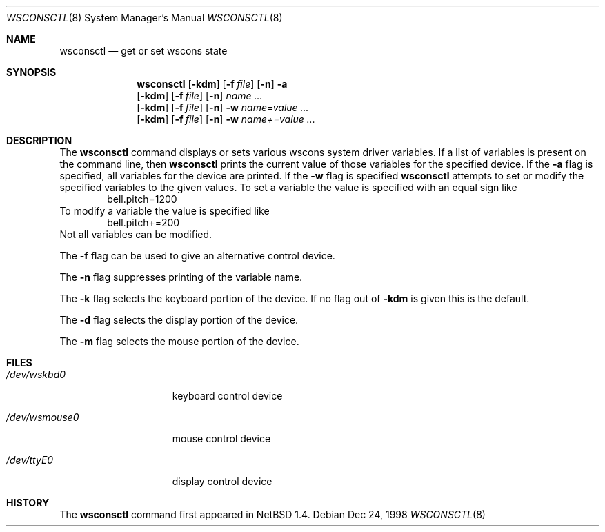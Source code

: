 .\" $NetBSD: wsconsctl.8,v 1.1 1998/12/28 14:01:17 hannken Exp $
.\"
.\" Copyright (c) 1998 The NetBSD Foundation, Inc.
.\" All rights reserved.
.\"
.\" This code is derived from software contributed to The NetBSD Foundation
.\" by Juergen Hannken-Illjes.
.\"
.\" Redistribution and use in source and binary forms, with or without
.\" modification, are permitted provided that the following conditions
.\" are met:
.\" 1. Redistributions of source code must retain the above copyright
.\"    notice, this list of conditions and the following disclaimer.
.\" 2. Redistributions in binary form must reproduce the above copyright
.\"    notice, this list of conditions and the following disclaimer in the
.\"    documentation and/or other materials provided with the distribution.
.\" 3. All advertising materials mentioning features or use of this software
.\"    must display the following acknowledgement:
.\"	This product includes software developed by the NetBSD
.\"	Foundation, Inc. and its contributors.
.\" 4. Neither the name of The NetBSD Foundation nor the names of its
.\"    contributors may be used to endorse or promote products derived
.\"    from this software without specific prior written permission.
.\"
.\" THIS SOFTWARE IS PROVIDED BY THE NETBSD FOUNDATION, INC. AND CONTRIBUTORS
.\" ``AS IS'' AND ANY EXPRESS OR IMPLIED WARRANTIES, INCLUDING, BUT NOT LIMITED
.\" TO, THE IMPLIED WARRANTIES OF MERCHANTABILITY AND FITNESS FOR A PARTICULAR
.\" PURPOSE ARE DISCLAIMED.  IN NO EVENT SHALL THE FOUNDATION OR CONTRIBUTORS
.\" BE LIABLE FOR ANY DIRECT, INDIRECT, INCIDENTAL, SPECIAL, EXEMPLARY, OR
.\" CONSEQUENTIAL DAMAGES (INCLUDING, BUT NOT LIMITED TO, PROCUREMENT OF
.\" SUBSTITUTE GOODS OR SERVICES; LOSS OF USE, DATA, OR PROFITS; OR BUSINESS
.\" INTERRUPTION) HOWEVER CAUSED AND ON ANY THEORY OF LIABILITY, WHETHER IN
.\" CONTRACT, STRICT LIABILITY, OR TORT (INCLUDING NEGLIGENCE OR OTHERWISE)
.\" ARISING IN ANY WAY OUT OF THE USE OF THIS SOFTWARE, EVEN IF ADVISED OF THE
.\" POSSIBILITY OF SUCH DAMAGE.
.\"/
.Dd Dec 24, 1998
.Dt WSCONSCTL 8
.Os
.Sh NAME
.Nm wsconsctl
.Nd get or set wscons state
.Sh SYNOPSIS
.Nm
.Op Fl kdm
.Op Fl f Ar file
.Op Fl n
.Fl a
.Nm ""
.Op Fl kdm
.Op Fl f Ar file
.Op Fl n
.Ar name ...
.Nm ""
.Op Fl kdm
.Op Fl f Ar file
.Op Fl n
.Fl w
.Ar name=value ...
.Nm ""
.Op Fl kdm
.Op Fl f Ar file
.Op Fl n
.Fl w
.Ar name+=value ...
.Sh DESCRIPTION
The 
.Nm
command displays or sets various wscons system driver variables.
If a list of variables is present on the command line, then
.Nm
prints the current value of those variables for the specified device.
If the 
.Fl a
flag is specified, all variables for the device are printed.
If the
.Fl w
flag is specified
.Nm
attempts to set or modify the specified variables to the given values.
To set a variable the value is specified with an equal sign like
.Bd -literal -offset indent -compact
bell.pitch=1200
.Ed
To modify a variable the value is specified like
.Bd -literal -offset indent -compact
bell.pitch+=200
.Ed
Not all variables can be modified.
.Pp
The
.Fl f
flag can be used to give an alternative control device.
.Pp
The
.Fl n
flag suppresses printing of the variable name.
.Pp
The
.Fl k
flag selects the keyboard portion of the device.
If no flag out of
.Fl kdm
is given this is the default.
.Pp
The
.Fl d
flag selects the display portion of the device.
.Pp
The
.Fl m
flag selects the mouse portion of the device.
.Sh FILES
.Bl -tag -width /dev/wsmouse0
.It Pa /dev/wskbd0
keyboard control device
.It Pa /dev/wsmouse0
mouse control device
.It Pa /dev/ttyE0
display control device
.El
.Sh HISTORY
The
.Nm
command first appeared in
.Nx 1.4 .
